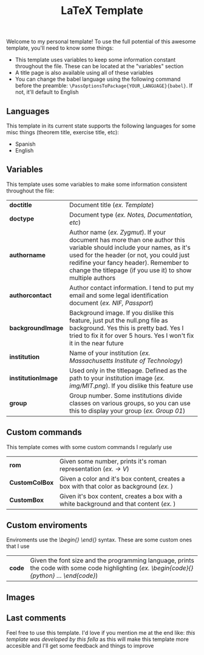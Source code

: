 #+title: LaTeX Template
Welcome to my personal template! To use the full potential of this awesome template, you'll need to know some things:
- This template uses variables to keep some information constant throughout the file. These can be located at the "variables" section
- A title page is also available using all of these variables
- You can change the babel language using the following command before the preamble: ~\PassOptionsToPackage{YOUR_LANGUAGE}{babel}~. If not, it'll default to English

** Languages
This template in its current state supports the following languages for some misc things (theorem title, exercise title, etc):
- Spanish
- English

** Variables
This template uses some variables to make some information consistent throughout the file:

| *doctitle*          | Document title (/ex. Template/)
| *doctype*           | Document type (/ex. Notes, Documentation, etc/)
| *authorname*        | Author name (/ex. Zygmut/). If your document has more than one author this variable should include your names, as it's used for the header (or not, you could just redifine your fancy header). Remember to change the titlepage (if you use it) to show multiple authors
| *authorcontact*     | Author contact information. I tend to put my email and some legal identification document (/ex. NIF, Passport/)
| *backgroundImage*   | Background image. If you dislike this feature, just put the null.png file as background. Yes this is pretty bad. Yes I tried to fix it for over 5 hours. Yes I won't fix it in the near future
| *institution*       | Name of your institution (/ex. Massachusetts Institute of Technology/)
| *institutionImage*  | Used only in the titlepage. Defined as the path to your institution image (/ex. img/MIT.png/). If you dislike this feature use \def\institutionImage{}
| *group*             | Group number. Some institutions divide classes on various groups, so you can use this to display your group (/ex. Group 01/)

** Custom commands
This template comes with some custom commands I regularly use
| *rom*           | Given some number, prints it's roman representation (/ex. \rom{5} -> V/)
| *CustomColBox*  | Given a color and it's box content, creates a box with that color as background (/ex. \CustomColBox{red}{hello}/)
| *CustomBox*     | Given it's box content, creates a box with a white background and that content (/ex. \CustomBox{hello}/)

** Custom enviroments
Enviroments use the /\begin{} \end{}/ syntax. These are some custom ones that I use
| *code* | Given the font size and the programming language, prints the code with some code highlighting (/ex. \begin{code}{\scriptsize}{python} ... \end{code}/)

** Images
#+html: <p align="center"><img src="./assets/example_1.png" /></p>
#+html: <p align="center"><img src="./assets/example_2.png" /></p>
#+html: <p align="center"><img src="./assets/exercise_ex.png" /></p>
#+html: <p align="center"><img src="./assets/definition_ex.png" /></p>

** Last comments
Feel free to use this template. I'd love if you mention me at the end like: /this template was developed by this fella/ as this will make this template more accesible and I'll get some feedback and things to improve
